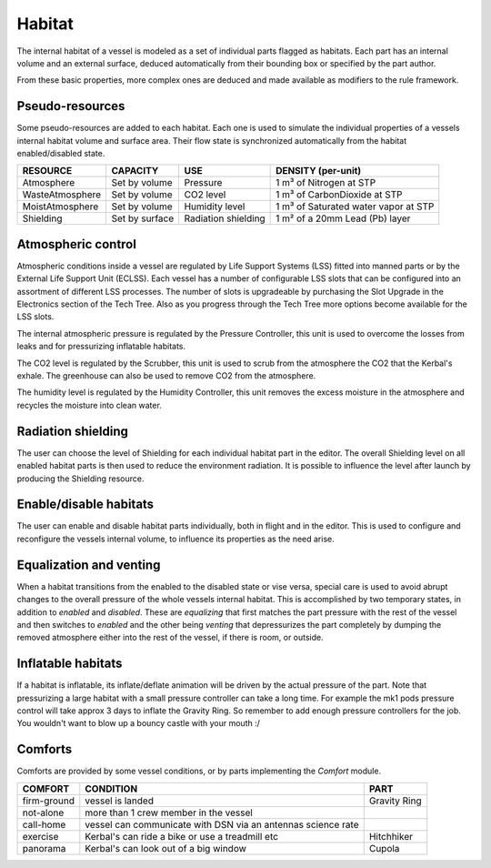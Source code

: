 .. _habitat:

Habitat
=======

The internal habitat of a vessel is modeled as a set of individual parts flagged as habitats. Each part has an internal volume and an external surface, deduced automatically from their bounding box or specified by the part author.

From these basic properties, more complex ones are deduced and made available as modifiers to the rule framework.

Pseudo-resources
----------------

Some pseudo-resources are added to each habitat. Each one is used to simulate the individual properties of a vessels internal habitat volume and surface area. Their flow state is synchronized automatically from the habitat enabled/disabled state.

+-----------------+----------------+---------------------+--------------------------------------+
| RESOURCE        | CAPACITY       | USE                 | DENSITY (per-unit)                   |
+=================+================+=====================+======================================+
| Atmosphere      | Set by volume  | Pressure            | 1 m³ of Nitrogen at STP              |
+-----------------+----------------+---------------------+--------------------------------------+
| WasteAtmosphere | Set by volume  | CO2 level           | 1 m³ of CarbonDioxide at STP         |
+-----------------+----------------+---------------------+--------------------------------------+
| MoistAtmosphere | Set by volume  | Humidity level      | 1 m³ of Saturated water vapor at STP |
+-----------------+----------------+---------------------+--------------------------------------+
| Shielding       | Set by surface | Radiation shielding | 1 m² of a 20mm Lead (Pb) layer       |
+-----------------+----------------+---------------------+--------------------------------------+

Atmospheric control
-------------------

Atmospheric conditions inside a vessel are regulated by Life Support Systems (LSS) fitted into manned parts or by the External Life Support Unit (ECLSS).
Each vessel has a number of configurable LSS slots that can be configured into an assortment of different LSS processes. The number of slots is upgradeable by purchasing the Slot Upgrade in the Electronics section of the Tech Tree. Also as you progress through the Tech Tree more options become available for the LSS slots.

The internal atmospheric pressure is regulated by the Pressure Controller, this unit is used to overcome the losses from leaks and for pressurizing inflatable habitats.

The CO2 level is regulated by the Scrubber, this unit is used to scrub from the atmosphere the CO2 that the Kerbal's exhale. The greenhouse can also be used to remove CO2 from the atmosphere.

The humidity level is regulated by the Humidity Controller, this unit removes the excess moisture in the atmosphere and recycles the moisture into clean water.

Radiation shielding
-------------------

The user can choose the level of Shielding for each individual habitat part in the editor. The overall Shielding level on all enabled habitat parts is then used to reduce the environment radiation. It is possible to influence the level after launch by producing the Shielding resource.

Enable/disable habitats
-----------------------

The user can enable and disable habitat parts individually, both in flight and in the editor. This is used to configure and reconfigure the vessels internal volume, to influence its properties as the need arise.

Equalization and venting
------------------------

When a habitat transitions from the enabled to the disabled state or vise versa, special care is used to avoid abrupt changes to the overall pressure of the whole vessels internal habitat. This is accomplished by two temporary states, in addition to *enabled* and *disabled*. These are *equalizing* that first matches the part pressure with the rest of the vessel and then switches to *enabled* and the other being *venting* that depressurizes the part completely by dumping the removed atmosphere either into the rest of the vessel, if there is room, or outside.

Inflatable habitats
-------------------

If a habitat is inflatable, its inflate/deflate animation will be driven by the actual pressure of the part. Note that pressurizing a large habitat with a small pressure controller can take a long time. For example the mk1 pods pressure control will take approx 3 days to inflate the Gravity Ring. So remember to add enough pressure controllers for the job. You wouldn't want to blow up a bouncy castle with your mouth :/

Comforts
--------

Comforts are provided by some vessel conditions, or by parts implementing the *Comfort* module.

+-------------+---------------------------------------------------------------+---------------+
| COMFORT     | CONDITION                                                     | PART          |
+=============+===============================================================+===============+
| firm-ground | vessel is landed                                              | Gravity Ring  |
+-------------+---------------------------------------------------------------+---------------+
| not-alone   | more than 1 crew member in the vessel                         |               |
+-------------+---------------------------------------------------------------+---------------+
| call-home   | vessel can communicate with DSN via an antennas science rate  |               |
+-------------+---------------------------------------------------------------+---------------+
| exercise    | Kerbal's can ride a bike or use a treadmill etc               | Hitchhiker    |
+-------------+---------------------------------------------------------------+---------------+
| panorama    | Kerbal's can look out of a big window                         | Cupola        |
+-------------+---------------------------------------------------------------+---------------+
